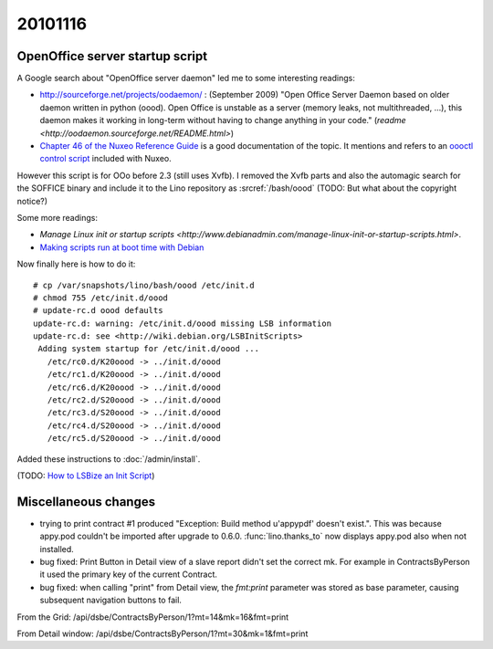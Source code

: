 20101116
========

OpenOffice server startup script
--------------------------------

A Google search about "OpenOffice server daemon" led me to some interesting readings:

- http://sourceforge.net/projects/oodaemon/ : 
  (September 2009)
  "Open Office Server Daemon based on older daemon written in python (oood). 
  Open Office is unstable as a server (memory leaks, not multithreaded, ...), 
  this daemon makes it working in long-term without having to 
  change anything in your code."
  (`readme <http://oodaemon.sourceforge.net/README.html>`)
  
- `Chapter 46 of the Nuxeo Reference Guide 
  <http://doc.nuxeo.org/5.3/books/nuxeo-book/html/admin-openoffice.html>`_
  is a good documentation of the topic.
  It mentions and refers to an `oooctl control script 
  <http://svn.nuxeo.org/nuxeo/tools/ooo/oooctl>`_ included with Nuxeo.


However this script is for OOo before 2.3 (still uses Xvfb).
I removed the Xvfb parts and also the automagic search for the SOFFICE 
binary and include it to the Lino repository as :srcref:`/bash/oood`
(TODO: But what about the copyright notice?)

  
Some more readings:

- `Manage Linux init or startup scripts
  <http://www.debianadmin.com/manage-linux-init-or-startup-scripts.html>`.
- `Making scripts run at boot time with Debian <http://www.debian-administration.org/articles/28>`_
  
Now finally here is how to do it::

    # cp /var/snapshots/lino/bash/oood /etc/init.d
    # chmod 755 /etc/init.d/oood
    # update-rc.d oood defaults
    update-rc.d: warning: /etc/init.d/oood missing LSB information
    update-rc.d: see <http://wiki.debian.org/LSBInitScripts>
     Adding system startup for /etc/init.d/oood ...
       /etc/rc0.d/K20oood -> ../init.d/oood
       /etc/rc1.d/K20oood -> ../init.d/oood
       /etc/rc6.d/K20oood -> ../init.d/oood
       /etc/rc2.d/S20oood -> ../init.d/oood
       /etc/rc3.d/S20oood -> ../init.d/oood
       /etc/rc4.d/S20oood -> ../init.d/oood
       /etc/rc5.d/S20oood -> ../init.d/oood

Added these instructions to :doc:`/admin/install`.

(TODO: `How to LSBize an Init Script <http://wiki.debian.org/LSBInitScripts>`_)

Miscellaneous changes
---------------------

- trying to print contract #1 produced 
  "Exception: Build method u'appypdf' doesn't exist.". 
  This was because appy.pod couldn't be imported after upgrade to 0.6.0.
  :func:`lino.thanks_to` now displays appy.pod also when not installed.

- bug fixed: 
  Print Button in Detail view of a slave report didn't set the correct mk. 
  For example in ContractsByPerson it used the primary key of the current Contract.
  
- bug fixed: 
  when calling "print" from Detail view, the `fmt:print` parameter was 
  stored as base parameter, causing subsequent navigation buttons to fail.


From the Grid:
/api/dsbe/ContractsByPerson/1?mt=14&mk=16&fmt=print

From Detail window:
/api/dsbe/ContractsByPerson/1?mt=30&mk=1&fmt=print